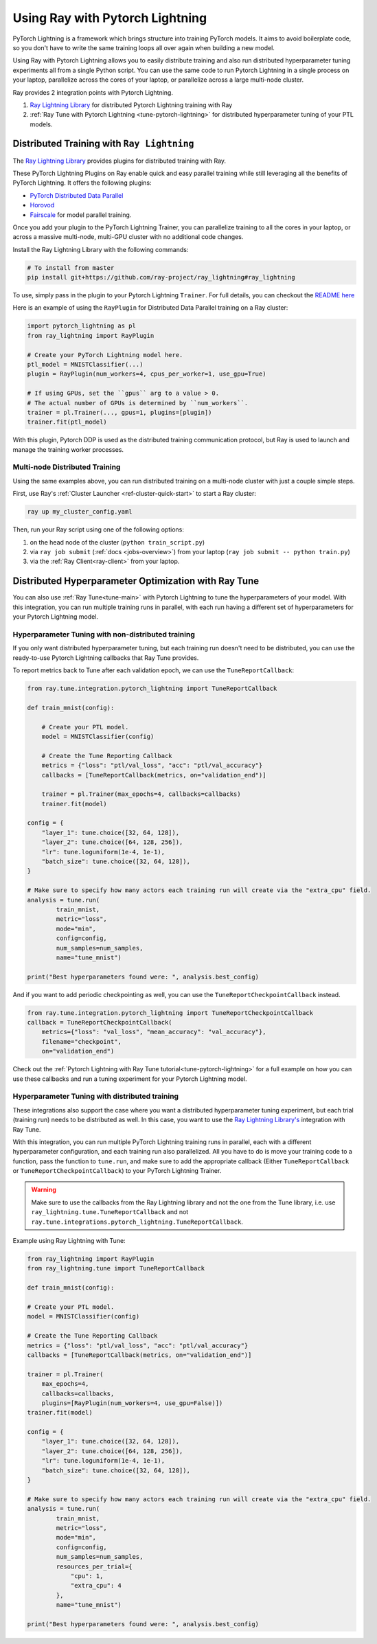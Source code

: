Using Ray with Pytorch Lightning
================================

PyTorch Lightning is a framework which brings structure into training PyTorch models. It
aims to avoid boilerplate code, so you don't have to write the same training
loops all over again when building a new model.

.. image:: /images/pytorch_lightning_full.png
  :align: center

Using Ray with Pytorch Lightning allows you to easily distribute training and also run
distributed hyperparameter tuning experiments all from a single Python script. You can use the same code to run
Pytorch Lightning in a single process on your laptop, parallelize across the cores of your laptop, or parallelize across
a large multi-node cluster.

Ray provides 2 integration points with Pytorch Lightning.

1. `Ray Lightning Library <https://github.com/ray-project/ray_lightning>`_ for distributed Pytorch Lightning training with Ray

2. :ref:`Ray Tune with Pytorch Lightning <tune-pytorch-lightning>` for distributed hyperparameter tuning of your PTL models.


Distributed Training with ``Ray Lightning``
-------------------------------------------

The `Ray Lightning Library <https://github.com/ray-project/ray_lightning>`__ provides plugins for distributed training with Ray.

These PyTorch Lightning Plugins on Ray enable quick and easy parallel training while still leveraging all the benefits of PyTorch Lightning. It offers the following plugins:

* `PyTorch Distributed Data Parallel <https://github.com/ray-project/ray_lightning#pytorch-distributed-data-parallel-plugin-on-ray>`__
* `Horovod <https://github.com/ray-project/ray_lightning#horovod-plugin-on-ray>`__
* `Fairscale <https://github.com/ray-project/ray_lightning#model-parallel-sharded-training-on-ray>`__ for model parallel training.

Once you add your plugin to the PyTorch Lightning Trainer, you can parallelize training to all the cores in your laptop, or across a massive multi-node, multi-GPU cluster with no additional code changes.

Install the Ray Lightning Library with the following commands:

.. code-block:: bash

    # To install from master
    pip install git+https://github.com/ray-project/ray_lightning#ray_lightning

To use, simply pass in the plugin to your Pytorch Lightning ``Trainer``. For full details, you can checkout the `README here <https://github.com/ray-project/ray_lightning#distributed-pytorch-lightning-training-on-ray>`__

Here is an example of using the ``RayPlugin`` for Distributed Data Parallel training on a Ray cluster:

.. code-block:: python

    import pytorch_lightning as pl
    from ray_lightning import RayPlugin

    # Create your PyTorch Lightning model here.
    ptl_model = MNISTClassifier(...)
    plugin = RayPlugin(num_workers=4, cpus_per_worker=1, use_gpu=True)

    # If using GPUs, set the ``gpus`` arg to a value > 0.
    # The actual number of GPUs is determined by ``num_workers``.
    trainer = pl.Trainer(..., gpus=1, plugins=[plugin])
    trainer.fit(ptl_model)

With this plugin, Pytorch DDP is used as the distributed training communication protocol, but Ray is used to launch and manage the training worker processes.

Multi-node Distributed Training
~~~~~~~~~~~~~~~~~~~~~~~~~~~~~~~

Using the same examples above, you can run distributed training on a multi-node cluster with just a couple simple steps.

First, use Ray's :ref:`Cluster Launcher <ref-cluster-quick-start>` to start a Ray cluster:

.. code-block:: bash

    ray up my_cluster_config.yaml

Then, run your Ray script using one of the following options:

1. on the head node of the cluster (``python train_script.py``)
2. via ``ray job submit`` (:ref:`docs <jobs-overview>`) from your laptop (``ray job submit -- python train.py``)
3. via the :ref:`Ray Client<ray-client>` from your laptop.

Distributed Hyperparameter Optimization with Ray Tune
-----------------------------------------------------

You can also use :ref:`Ray Tune<tune-main>` with Pytorch Lightning to tune the hyperparameters of your model.
With this integration, you can run multiple training runs in parallel, with each run having a different set of hyperparameters
for your Pytorch Lightning model.

Hyperparameter Tuning with non-distributed training
~~~~~~~~~~~~~~~~~~~~~~~~~~~~~~~~~~~~~~~~~~~~~~~~~~~
If you only want distributed hyperparameter tuning, but each training run doesn't need to be distributed,
you can use the ready-to-use Pytorch Lightning callbacks that Ray Tune provides.

To report metrics back to Tune after each validation epoch, we can use the ``TuneReportCallback``:

.. code-block:: python

    from ray.tune.integration.pytorch_lightning import TuneReportCallback

    def train_mnist(config):

        # Create your PTL model.
        model = MNISTClassifier(config)

        # Create the Tune Reporting Callback
        metrics = {"loss": "ptl/val_loss", "acc": "ptl/val_accuracy"}
        callbacks = [TuneReportCallback(metrics, on="validation_end")]

        trainer = pl.Trainer(max_epochs=4, callbacks=callbacks)
        trainer.fit(model)

    config = {
        "layer_1": tune.choice([32, 64, 128]),
        "layer_2": tune.choice([64, 128, 256]),
        "lr": tune.loguniform(1e-4, 1e-1),
        "batch_size": tune.choice([32, 64, 128]),
    }

    # Make sure to specify how many actors each training run will create via the "extra_cpu" field.
    analysis = tune.run(
            train_mnist,
            metric="loss",
            mode="min",
            config=config,
            num_samples=num_samples,
            name="tune_mnist")

    print("Best hyperparameters found were: ", analysis.best_config)


And if you want to add periodic checkpointing as well, you can use the ``TuneReportCheckpointCallback`` instead.

.. code-block:: python

    from ray.tune.integration.pytorch_lightning import TuneReportCheckpointCallback
    callback = TuneReportCheckpointCallback(
        metrics={"loss": "val_loss", "mean_accuracy": "val_accuracy"},
        filename="checkpoint",
        on="validation_end")


Check out the :ref:`Pytorch Lightning with Ray Tune tutorial<tune-pytorch-lightning>` for a full example on how you can use these callbacks and run a tuning experiment for your Pytorch Lightning model.


Hyperparameter Tuning with distributed training
~~~~~~~~~~~~~~~~~~~~~~~~~~~~~~~~~~~~~~~~~~~~~~~
These integrations also support the case where you want a distributed hyperparameter tuning experiment, but each trial (training run) needs to be distributed as well.
In this case, you want to use the `Ray Lightning Library's <https://github.com/ray-project/ray_lightning>`_ integration with Ray Tune.

With this integration, you can run multiple PyTorch Lightning training runs in parallel,
each with a different hyperparameter configuration, and each training run also parallelized.
All you have to do is move your training code to a function, pass the function to ``tune.run``, and make sure to add the appropriate callback (Either ``TuneReportCallback`` or ``TuneReportCheckpointCallback``) to your PyTorch Lightning Trainer.

.. warning:: Make sure to use the callbacks from the Ray Lightning library and not the one from the Tune library, i.e. use ``ray_lightning.tune.TuneReportCallback`` and not ``ray.tune.integrations.pytorch_lightning.TuneReportCallback``.

Example using Ray Lightning with Tune:

.. code-block:: python

    from ray_lightning import RayPlugin
    from ray_lightning.tune import TuneReportCallback

    def train_mnist(config):

    # Create your PTL model.
    model = MNISTClassifier(config)

    # Create the Tune Reporting Callback
    metrics = {"loss": "ptl/val_loss", "acc": "ptl/val_accuracy"}
    callbacks = [TuneReportCallback(metrics, on="validation_end")]

    trainer = pl.Trainer(
        max_epochs=4,
        callbacks=callbacks,
        plugins=[RayPlugin(num_workers=4, use_gpu=False)])
    trainer.fit(model)

    config = {
        "layer_1": tune.choice([32, 64, 128]),
        "layer_2": tune.choice([64, 128, 256]),
        "lr": tune.loguniform(1e-4, 1e-1),
        "batch_size": tune.choice([32, 64, 128]),
    }

    # Make sure to specify how many actors each training run will create via the "extra_cpu" field.
    analysis = tune.run(
            train_mnist,
            metric="loss",
            mode="min",
            config=config,
            num_samples=num_samples,
            resources_per_trial={
                "cpu": 1,
                "extra_cpu": 4
            },
            name="tune_mnist")

    print("Best hyperparameters found were: ", analysis.best_config)